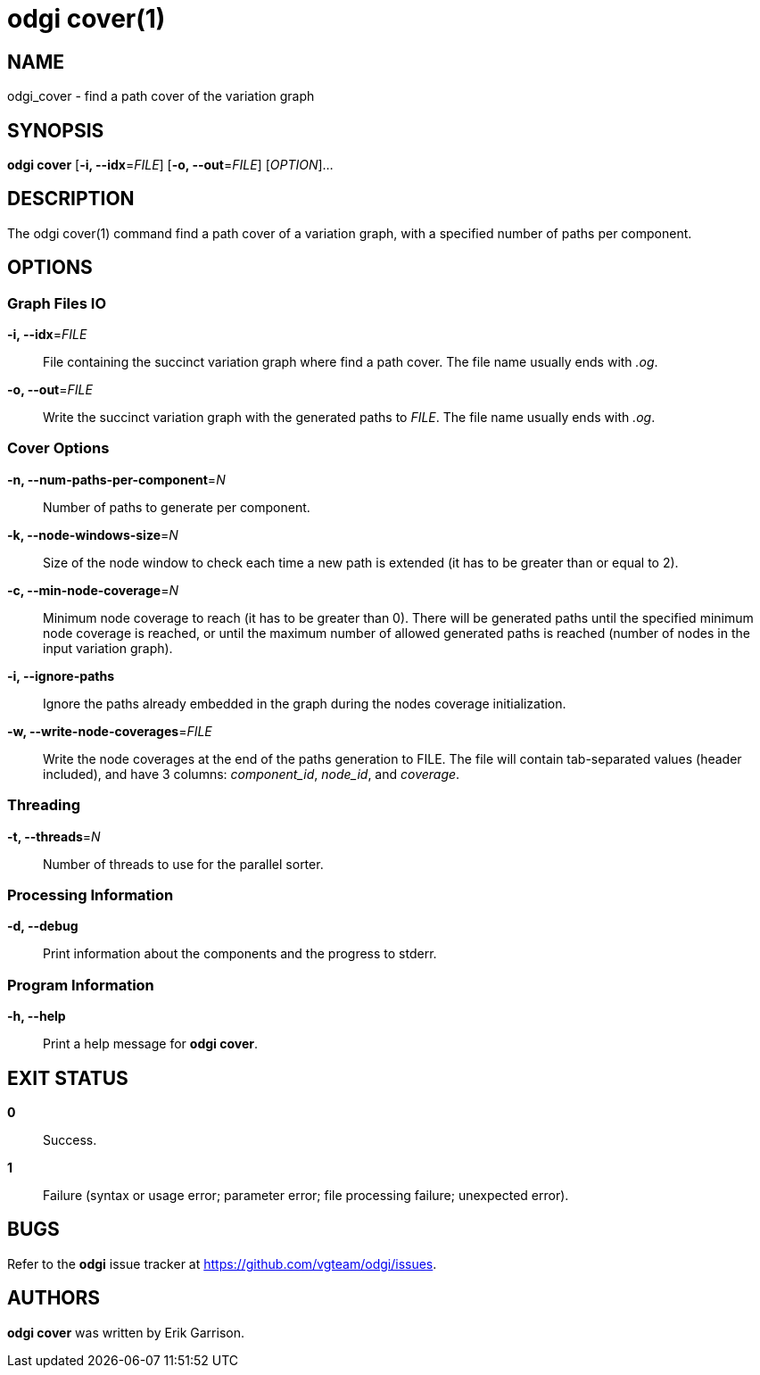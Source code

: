 = odgi cover(1)
ifdef::backend-manpage[]
Andrea Guarracino
:doctype: manpage
:release-version: v0.4.1 
:man manual: odgi cover
:man source: odgi v0.4.1 
:page-layout: base
endif::[]

== NAME

odgi_cover - find a path cover of the variation graph


== SYNOPSIS

*odgi cover* [*-i, --idx*=_FILE_] [*-o, --out*=_FILE_] [_OPTION_]...

== DESCRIPTION

The odgi cover(1) command find a path cover of a variation graph, with a specified number of paths per component.


== OPTIONS

=== Graph Files IO

*-i, --idx*=_FILE_::
  File containing the succinct variation graph where find a path cover. The file name usually ends with _.og_.

*-o, --out*=_FILE_::
  Write the succinct variation graph with the generated paths to _FILE_. The file name usually ends with _.og_.


=== Cover Options

*-n, --num-paths-per-component*=_N_::
  Number of paths to generate per component.

*-k, --node-windows-size*=_N_::
  Size of the node window to check each time a new path is extended (it has to be greater than or equal to 2).

*-c, --min-node-coverage*=_N_::
  Minimum node coverage to reach (it has to be greater than 0). There will be generated paths until the specified minimum node coverage is reached, or until the maximum number of allowed generated paths is reached (number of nodes in the input variation graph).

*-i, --ignore-paths*::
  Ignore the paths already embedded in the graph during the nodes coverage initialization.

*-w, --write-node-coverages*=_FILE_::
  Write the node coverages at the end of the paths generation to FILE. The file will contain tab-separated values (header included), and have 3 columns: _component_id_, _node_id_, and _coverage_.


=== Threading

*-t, --threads*=_N_::
Number of threads to use for the parallel sorter.


=== Processing Information

*-d, --debug*::
  Print information about the components and the progress to stderr.


=== Program Information

*-h, --help*::
  Print a help message for *odgi cover*.


== EXIT STATUS

*0*::
  Success.

*1*::
  Failure (syntax or usage error; parameter error; file processing failure; unexpected error).

== BUGS

Refer to the *odgi* issue tracker at https://github.com/vgteam/odgi/issues.

== AUTHORS

*odgi cover* was written by Erik Garrison.

ifdef::backend-manpage[]
== RESOURCES

*Project web site:* https://github.com/vgteam/odgi

*Git source repository on GitHub:* https://github.com/vgteam/odgi

*GitHub organization:* https://github.com/vgteam

*Discussion list / forum:* https://github.com/vgteam/odgi/issues

== COPYING

The MIT License (MIT)

Copyright (c) 2019 Erik Garrison

Permission is hereby granted, free of charge, to any person obtaining a copy of
this software and associated documentation files (the "Software"), to deal in
the Software without restriction, including without limitation the rights to
use, copy, modify, merge, publish, distribute, sublicense, and/or sell copies of
the Software, and to permit persons to whom the Software is furnished to do so,
subject to the following conditions:

The above copyright notice and this permission notice shall be included in all
copies or substantial portions of the Software.

THE SOFTWARE IS PROVIDED "AS IS", WITHOUT WARRANTY OF ANY KIND, EXPRESS OR
IMPLIED, INCLUDING BUT NOT LIMITED TO THE WARRANTIES OF MERCHANTABILITY, FITNESS
FOR A PARTICULAR PURPOSE AND NONINFRINGEMENT. IN NO EVENT SHALL THE AUTHORS OR
COPYRIGHT HOLDERS BE LIABLE FOR ANY CLAIM, DAMAGES OR OTHER LIABILITY, WHETHER
IN AN ACTION OF CONTRACT, TORT OR OTHERWISE, ARISING FROM, OUT OF OR IN
CONNECTION WITH THE SOFTWARE OR THE USE OR OTHER DEALINGS IN THE SOFTWARE.
endif::[]